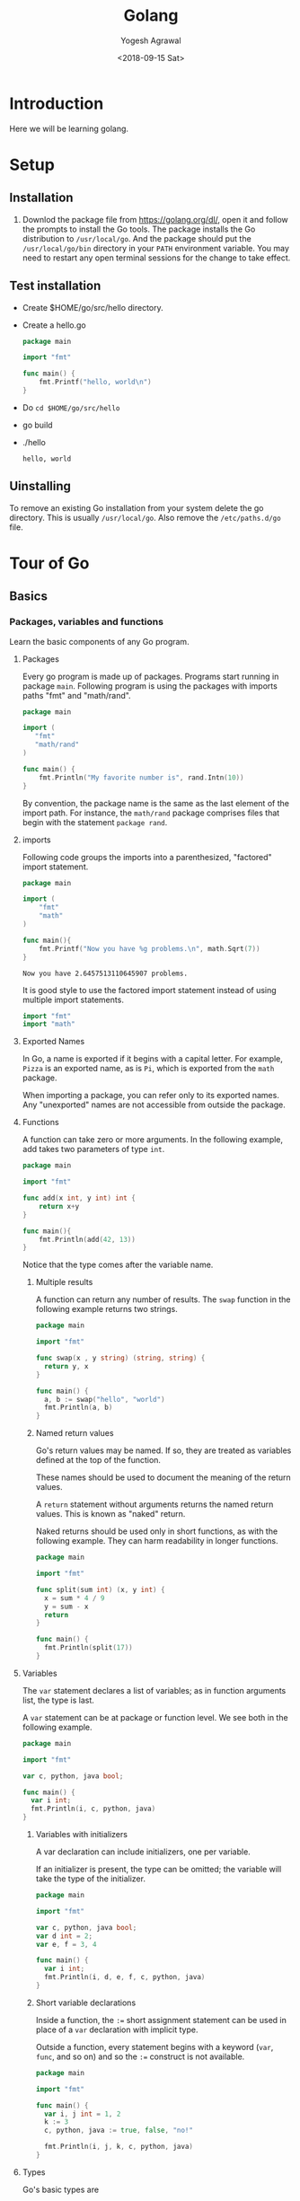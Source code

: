#+Title: Golang
#+Date: <2018-09-15 Sat>
#+Author: Yogesh Agrawal
#+Email: yogeshiiith@gmail.com

* Introduction
  Here we will be learning golang.

* Setup
** Installation
   1. Downlod the package file from https://golang.org/dl/, open it
      and follow the prompts to install the Go tools. The package
      installs the Go distribution to =/usr/local/go=. And the package
      should put the =/usr/local/go/bin= directory in your =PATH=
      environment variable. You may need to restart any open terminal
      sessions for the change to take effect.

** Test installation
   - Create $HOME/go/src/hello directory.
   - Create a hello.go
     #+BEGIN_SRC go
package main

import "fmt"

func main() {
	fmt.Printf("hello, world\n")
}
     #+END_SRC
   - Do =cd $HOME/go/src/hello=
   - go build
   - ./hello
     #+BEGIN_EXAMPLE
     hello, world
     #+END_EXAMPLE

** Uinstalling
   To remove an existing Go installation from your system delete the
   go directory. This is usually =/usr/local/go=. Also remove the
   =/etc/paths.d/go= file.

* Tour of Go
** Basics
*** Packages, variables and functions
    Learn the basic components of any Go program.
**** Packages
     Every go program is made up of packages. Programs start running
     in package =main=. Following program is using the packages with
     imports paths "fmt" and "math/rand".
     #+BEGIN_SRC go
     package main

     import (
       	"fmt"
       	"math/rand"
     )

     func main() {
       	 fmt.Println("My favorite number is", rand.Intn(10))
     }
     #+END_SRC

     By convention, the package name is the same as the last element
     of the import path. For instance, the =math/rand= package
     comprises files that begin with the statement =package rand=.

**** imports
     Following code groups the imports into a parenthesized,
     "factored" import statement.
     #+BEGIN_SRC go
     package main

     import (
       	 "fmt"
       	 "math"
     )

     func main(){
       	 fmt.Printf("Now you have %g problems.\n", math.Sqrt(7))
     }
     #+END_SRC
     #+BEGIN_EXAMPLE
     Now you have 2.6457513110645907 problems.
     #+END_EXAMPLE

     It is good style to use the factored import statement instead of
     using multiple import statements.
     #+BEGIN_SRC go
     import "fmt"
     import "math"
     #+END_SRC

**** Exported Names
     In Go, a name is exported if it begins with a capital letter. For
     example, =Pizza= is an exported name, as is =Pi=, which is
     exported from the =math= package.

     When importing a package, you can refer only to its exported
     names. Any "unexported" names are not accessible from outside the
     package.

**** Functions
     A function can take zero or more arguments. In the following
     example, add takes two parameters of type =int=.
     #+BEGIN_SRC go
     package main

     import "fmt"

     func add(x int, y int) int {
       	 return x+y
     }

     func main(){
       	 fmt.Println(add(42, 13))
     }
     #+END_SRC
     Notice that the type comes after the variable name.

***** Multiple results
      A function can return any number of results. The =swap= function
      in the following example returns two strings.
      #+BEGIN_SRC go
package main

import "fmt"

func swap(x , y string) (string, string) {
  return y, x
}

func main() {
  a, b := swap("hello", "world")
  fmt.Println(a, b)
}
      #+END_SRC

***** Named return values
      Go's return values may be named. If so, they are treated as
      variables defined at the top of the function.

      These names should be used to document the meaning of the return
      values.

      A =return= statement without arguments returns the named return
      values. This is known as "naked" return.

      Naked returns should be used only in short functions, as with
      the following example. They can harm readability in longer
      functions.
    #+BEGIN_SRC go
package main

import "fmt"

func split(sum int) (x, y int) {
  x = sum * 4 / 9
  y = sum - x
  return
}

func main() {
  fmt.Println(split(17))
}
    #+END_SRC

**** Variables
     The =var= statement declares a list of variables; as in function
     arguments list, the type is last.

     A =var= statement can be at package or function level. We see
     both in the following example.
     #+BEGIN_SRC go
package main

import "fmt"

var c, python, java bool;

func main() {
  var i int;
  fmt.Println(i, c, python, java)
}

     #+END_SRC

***** Variables with initializers
      A var declaration can include initializers, one per variable.

      If an initializer is present, the type can be omitted; the
      variable will take the type of the initializer.
      #+BEGIN_SRC go
package main

import "fmt"

var c, python, java bool;
var d int = 2;
var e, f = 3, 4

func main() {
  var i int;
  fmt.Println(i, d, e, f, c, python, java)
}
      #+END_SRC

***** Short variable declarations
      Inside a function, the =:== short assignment statement can be
      used in place of a =var= declaration with implicit type.

      Outside a function, every statement begins with a keyword
      (=var=, =func=, and so on) and so the =:== construct is not
      available.
      #+BEGIN_SRC go
package main

import "fmt"

func main() {
  var i, j int = 1, 2
  k := 3
  c, python, java := true, false, "no!"

  fmt.Println(i, j, k, c, python, java)
}
      #+END_SRC

**** Types
     Go's basic types are
     #+BEGIN_EXAMPLE
     bool
     string
     int int8 int16 int32 int64
     byte // alias for uint8
     rune // alias for int32
         // represents a Unicode code point
     float32 float64
     complex64 complex128
     #+END_EXAMPLE

     Following example shows variables of several types, and also that
     variable declarations may be "factored" into blocks, as with
     import statements.
     #+BEGIN_SRC go
package main

import (
  "fmt"
  "math/cmplx"
  )

var (
  ToBe bool = false
  MaxInt uint64 = 1<<64 - 1
  z complex128 = cmplx.Sqrt(-5 + 12i)
)

func main() {
  fmt.Printf("Type: %T Value: %v\n", ToBe, ToBe)
  fmt.Printf("Type: %T Value: %v\n", MaxInt, MaxInt)
  fmt.Printf("Type: %T Value: %v\n", z, z)
}  
   #+END_SRC

     The =int, uint, uintptr= types are usually 32 bits wide on 32-bit
     systems and 64 bits wide on 64-bit systems. When you need an
     integer value you should use =int= unless you have a specific
     reason to use a signed or unsigned integer type.

***** Zero values
      Variables declared without an explicit initial value are given
      their zero value.

      The zero value is:
      #+BEGIN_EXAMPLE
      0 for numeric types
      false for the boolean type, and
      "" (the empty string) for strings.
      #+END_EXAMPLE
      Example:
      #+BEGIN_SRC go
package main

import "fmt"

func main() {
  var i int
  var f float64
  var b bool
  var s string
  fmt.Printf("%v %v %v %q\n", i, f, b, s)
}  
      #+END_SRC

***** Type conversions
      The expression =T(v)= converts the value =v= to the type =T=.
   
      Some numeric conversions:
      #+BEGIN_SRC go
      var i int = 42
      var f float64 = float64(i)
      var u uint = uint(f)
      #+END_SRC

      Or, put simply
      #+BEGIN_SRC go
    i := 42
    f := float64(i)
    u := uint(f)
    #+END_SRC
   
      Example:
      #+BEGIN_SRC go
package main

import (
  "fmt"
  "math"
  )

func main() {
  var x, y int = 3, 4
  var f float64 = math.Sqrt(float64(x * x + y * y))
  var z uint = uint(f)
  fmt.Println(x, y, z)
}
    #+END_SRC

      Unlike in C, in Go assignment between items of different types
      requires an explicit conversion. Try removing the =float64= or
      =uint= conversions in the example and see what happens.

***** Type inference
      When declaring a variable without specifying an explicit type
      (either by using the =:= syntax or =var == expression syntax),
      the variable's type is inferred from the value on the right hand
      side.

      When the right hand side of the declaration is typed, the new
      variable is of that same type:
      #+BEGIN_SRC go
      var i int
      j := i // j is an int
      #+END_SRC

      But when the right hand side contains an untyped numeric
      constant, the new variable may be an int, float64, or complex128
      depending on the precision of the constant:
      #+BEGIN_SRC go
      i := 42  // int
      f := 3.142 // float
      g := 0.867 + 0.5i // complex128
      #+END_SRC

      Example:
      #+BEGIN_SRC go
package main

import "fmt"

func main() {
  v := 42.3
  fmt.Printf("v is of type %T\n", v)
}
      #+END_SRC
      #+BEGIN_EXAMPLE
      v is of type float64
      #+END_EXAMPLE
    
      Try changing the initial value of =v= in the example code and
      observe how its type is affected.

***** Constants
      Constants are declared like variables, but with the =const= keyword.

      Constants can be character, string, boolean, or numeric values.
 
      Constants cannot be declared using the =:== syntax.

      Example:
      #+BEGIN_SRC go
package main

import "fmt"

const Pi = 3.14

func main() {
  const World = "world"
  fmt.Println("Hello", World)
  fmt.Println("Happy", Pi, "day")

  const Truth = true
  fmt.Println("Go rules?", Truth)

}
      #+END_SRC

*** Flow control statements: for, if, else, switch and defer
    Learn how to control the flow of your code with conditionals,
    loops, switches and defers.
**** For
     Go has only one looping structure, the =for= loop.

     The basic for loop has three components separated by semicolons:
    
     #+BEGIN_EXAMPLE
     the init statement: executed before the first iteration
     the condition statement: evaluated before every iteration
     the post statement: executed at the end of every iteration
     #+END_EXAMPLE

     The variables declared in the for loop are visible only in the
     scope of the =for= statement.
     #+BEGIN_SRC go
package main

import "fmt"

func main() {
  sum := 0
  for i := 0; i < 10; i++ {
    sum += i
  }

  fmt.Println(sum)

  for sum < 100 {
    sum += sum
  }

  fmt.Println(sum)

// infinite loop
  for {

  }

}   
    #+END_SRC
 
     There are no parentheses surrounding the three components of the
     =for= statement and the braces ={ }= are always required.

**** If
     Go's =if= statement are like =for= loops; the expression need not
     be surrounded by parentheses =()= but the braces ={}= are
     required.

     Like =for=, the =if= statement can start with a short statement
     to execute before the condition.

     Variables declared by the statement are only in scope until the
     end of the =if=.
     #+BEGIN_SRC go
package main

import (
  "fmt"
  "math"
)

func pow(x, n, lim float64) float64 {
  if v := math.Pow(x, n); v < lim {
    return v
  }
  return lim
}

func main() {
  fmt.Println(
    pow(3, 2, 10),
    pow(3, 3, 20),
  )
}    
     #+END_SRC

     Try using =v= in the last =return= statement.
     #+BEGIN_EXAMPLE
     # command-line-arguments
     src/hello/if.go:12:10: undefined: v
     #+END_EXAMPLE

**** If and else
     Variables declared inside an =if= short statement are also
     available inside any of the =else= blocks.

**** Switch
     A =switch= statement is a shorter way to write a sequence of
     =if - else= statements. It runs the first case whose value is
     equal to the condition expression.

     #+BEGIN_SRC go
package main

import (
  "fmt"
  "runtime"
)

func main() {
  fmt.Println("Go runs on")
  switch os := runtime.GOOS; os {
  case "darwin":
    fmt.Println("OS X.")
  case "linux":
    fmt.Println("Linux.")
  default:
    fmt.Printf("%s.", os)
  }
}
     #+END_SRC

**** Defer
     A defer statement defers the execution of a function until the
     surrounding funtion returns.

     The defered call's arguments are evaluated immediately, but the
     function call is not executed until the surrounding function
     returns.

     #+BEGIN_SRC go
package main

import "fmt"

func main() {
  defer fmt.Println("world")

  fmt.Println("hello")
}     
     #+END_SRC

*** More types: structs, slices, and maps
    Learn how to define types based on the existing ones: this lesson
    covers structs, arrays, slices and maps.
**** Pointers
     A points holds the memory address of a value.

     The type =*T= is a pointer to a =T= value. Its zero value is
     =nil=.

     =var p *int=

     The =&= operator generates a pointer to its operand.
     #+BEGIN_SRC go
     i := 42
     p = &i
     #+END_SRC
     
     The =*= operator denotes the pointer's underlying value.
     #+BEGIN_SRC go
     fmt.Println(*p)
     *p = 21
     #+END_SRC

     #+BEGIN_SRC go
package main

import "fmt"

func main() {
  i, j := 42, 2701

  p := &i
  fmt.Println(*p)

  *p = 21
  fmt.Println(i)

  p = &j
  *p = *p / 37
  fmt.Println(j)

  fmt.Println(p)

}     
     #+END_SRC

**** Structs
     A =struct= is a collection of fields.

     In the following example we are defining a type Vertex which is
     of type struct.
     #+BEGIN_SRC go
package main

import "fmt"

type Vertex struct {
  X int
  Y int
}

func main() {
  fmt.Println(Vertex{2, 3})
  fmt.Println(2)
}
     #+END_SRC

**** Pointers to structs
     Struct fields can be accessed through a struct pointer.

     To access the field =X= of a struct when we have the struct
     pointer =p= we could write =(*p).X=. However, that notation is
     cumbersome, so the language permits us instead to write just
     =p.X=, without the explicit dereference.
     #+BEGIN_SRC go
package main

import "fmt"

type Vertex struct {
  X int
  Y int
}

func main() {
  fmt.Println(Vertex{2, 3})
  fmt.Println(2)

  v := Vertex{1, 2}
  v.X = 4
  fmt.Println(v.X)

  p := &v
  p.X = 1e9
  fmt.Println(v)

}
     #+END_SRC
     #+BEGIN_EXAMPLE
{2 3}
2
4
{1000000000 2}
     #+END_EXAMPLE

     #+BEGIN_SRC go
package main

import "fmt"

type Vertex struct {
  X, Y int
}

var (
  v1 = Vertex{1, 2}
  v2 = Vertex{X: 1}
  v3 = Vertex{}
  p1 = &Vertex{1, 2}
  p2 = &v1
)

func main() {
  fmt.Println(v1, v2, v3, p1, &p2, *p1)
}
     #+END_SRC
     #+BEGIN_EXAMPLE
{1 2} {1 0} {0 0} &{1 2} 0x1133c90 {1 2}
     #+END_EXAMPLE
     
**** Arrays
     The type =[n]T= is an array of =n= values of type =T=.

     The expression
     #+BEGIN_SRC go
var a [10]int
     #+END_SRC
     declares a variable =a= as an array of ten integers.

     An array's length is part of its type, so arrays cannot be
     resized.
     #+BEGIN_SRC go
package main

import "fmt"

func main() {
  var a [2]string
  a[0] = "Hello"
  a[1] = "World"

  fmt.Println(a[0], a[1])
  fmt.Println(a)

  primes := [6]int{2, 3, 5, 7, 11, 13}
  fmt.Println(primes)

}
     #+END_SRC

**** Slices
     An array has a fixed size. A slice, on the other hand, is a
     dynamically-sized, flexible view into the elements of an
     array. In practise, slices are much more common than arrays.

     The type =[]T= is a slice with elements of type =T=.

     A slice is formed by specifying two indices, a low and high
     bound, separated by a colon.
     #+BEGIN_EXAMPLE
     a[low : high]
     #+END_EXAMPLE

     This selects a half-open range which includes the first element,
     but excludes the last one.
     #+BEGIN_SRC go
package main

import "fmt"

func main() {
  primes := [6]int{2, 3, 5, 7, 11, 13}

  var s []int = primes[1:4]
  fmt.Println(s)
}
     #+END_SRC

***** Pointers to slices
      Slices are like reference to arrays. A slice does not store any
      data, it just describes a section of an underlying array.

      Changing the elements of a slice modifies the corresponding
      elements of its underlying array.

      Other slices that share the same underlying array will see those
      changes.

      #+BEGIN_SRC go
package main

import "fmt"

func main() {
  names := [4]string{
    "John",
    "Paul",
    "George",
    "Ringo",
  }
  fmt.Println(names)

  a := names[0:2]
  b := names[1:3]
  fmt.Println(a, b)

  b[0] = "XXX"
  fmt.Println(a, b)
  fmt.Println(names)

}
     #+END_SRC

***** Slice literals
      #+BEGIN_SRC go
package main

import "fmt"

func main() {
  q := []int{2, 3, 5, 7, 11, 13}
  fmt.Println(q)

  r := []bool{true, false, true, true, false, true}
  fmt.Println(r)

  s := []struct{
    i int
    b bool
  }{
    {2, true},
    {3, false},
    {5, true},
    {7, true},
    {11, false},
    {13, true},
  }
  fmt.Println(s)
}
      #+END_SRC

***** Slice length and capacity
      The lenght of a slice is the number of elements it contains.

      The capacity of a slice is the number of elements in the
      underlying array, counting from the first element in the slice.

      The lenght and capacity of a slice =s= can be obtained using the
      expressions =len(s)= and =cap(s)=.

      #+BEGIN_SRC go
package main

import "fmt"

func main() {
  s := []int{2, 3, 5, 7, 11, 13}
  printSlice(s)

  // Slice the slice to give it zero length
  s = s[:0]
  printSlice(s)

  // Extend its length
  s = s[:4]
  printSlice(s)

  // Drop its first two element
  s = s[2:] // Note: capacity will become 4
  printSlice(s)

}

func printSlice(s []int){
  fmt.Printf("len=%d cap=%d %v\n", len(s), cap(s), s)
}
      #+END_SRC
      #+BEGIN_EXAMPLE
len=6 cap=6 [2 3 5 7 11 13]
len=0 cap=6 []
len=4 cap=6 [2 3 5 7]
len=2 cap=4 [5 7]
      #+END_EXAMPLE

***** Nil slices
      The zero value of a slice is =nil=.
      #+BEGIN_SRC go
package main

import "fmt"

func main() {
  var s []int
  fmt.Println(s, len(s), cap(s))
  if s == nil {
    fmt.Println("nil!")
  }
}     
      #+END_SRC

**** Range
     The =range= form of the =for= loop iterates over a slice or map.
     
     When ranging over a slice, two values are returned for each
     iteration. The first is index, and the second is a copy of the
     element at that index.
     #+BEGIN_SRC go
package main

import "fmt"

func main() {
  a := []int{1, 2, 4, 8, 16, 32}

  for i, v := range a {
    fmt.Printf("2**%d = %d\n", i, v)
  }

  // skip index by assigning to _.
  for _, v := range a {
    fmt.Println(v)
  }

}    
     #+END_SRC
     
**** Maps
     A map maps keys to values.

     The zero value of a map is =nil=. A =nil= map has no keys, nor
     can keys be added.

     The make function returns a map of the given type, initialized
     and ready for use.

     #+BEGIN_SRC go
package main

import "fmt"

type Vertex struct{
  Lat, Long float64
}

var m map[string]Vertex

func main() {
  m = make(map[string]Vertex)
  m["Bell labs"] = Vertex{
    40.68433, -74.39967,
  }
  fmt.Println(m["Bell labs"])
}
     #+END_SRC

**** Function values
     Functions are values too. They can be passed around just like
     other values.

     Function values may be used as function arguments and return
     values.

     #+BEGIN_SRC go
package main

import (
  "fmt"
  "math"
)

func compute(fn func(float64, float64) float64) float64{
  return fn(3, 4)
}

func main() {
  hypot := func(x, y float64) float64{
    return math.Sqrt(x*x + y*y)
  }

  fmt.Println(hypot(5, 12))

  fmt.Println(compute(hypot))
  fmt.Println(compute(math.Pow))
}     
     #+END_SRC

**** Function closures
     Go function may be closures. A closure is a function value that
     references variables from outiside its body. The function may
     access and assign to the referenced variables; in this sense the
     function is "bound" to the variables.
     
     In the following example, the adder function returns a
     closure. Each closure is bound to its own sum variable.

     #+BEGIN_SRC go
package main

import "fmt"

func adder() func (int) int {
  sum := 0
  return func(x int) int {
    sum += x
    return sum
  }
}

func main() {
  pos, neg := adder(), adder()
  for i := 0; i < 10; i++ {
    fmt.Println(
      pos(i),
      neg(-2 * i),
    )
  }
}    
     #+END_SRC

     Another example: Fibonacci closure:
     #+BEGIN_SRC go
package main

import "fmt"

func fibonacci() func() int {
  sec_last := -1
  last := 1
  return func() int {
    i := last
    last = sec_last + last
    sec_last = i
    return last
  }
}

func fibonacci2() func() int {
    first, second := 0, 1
    return func() int {
        ret := first
        first, second = second, first + second
        return ret
    }
}

func main() {
  f := fibonacci()
  for i := 0; i < 10; i++ {
    fmt.Println(f())
  }

  f2 := fibonacci2()
  for i := 0; i < 10; i++ {
    fmt.Println(f2())
  }

}
     #+END_SRC

** Methods and interfaces
*** Methods
    Go does not have classes. However, you can define methods on
    types. A method is a function with a special =receiver=
    argument. The receiver appears in its own argument list between
    the =func= keyword and the method name.

    In the following example, the =Abs= method has a receiver of type
    =Vertex= named =v=.

    #+BEGIN_SRC go
package main

import (
  "fmt"
  "math"
)

type Vertex struct {
  X, Y float64
}

func (v Vertex) Abs() float64 {
  return math.Sqrt(v.X*v.X + v.Y*v.Y)
}

func main() {
  v := Vertex{3, 4}
  fmt.Println(v.Abs())
}    
    #+END_SRC

    You can declare a method on non-struct types, too.

    #+BEGIN_SRC go
package main

import (
  "fmt"
  "math"
)

type MyFloat float64

func (f MyFloat) Abs() float64 {
  if f < 0 {
    return float64(-f)
  }
  return float64(f)
}

func main() {
  f := MyFloat(-math.Sqrt2)
  fmt.Println(f.Abs())
}   
    #+END_SRC

    You can only declare a method with a receiver whose type is
    defined in the same package as the method. You cannot declare a
    method with a receiver whose type is defined in another package
    (which includes the built-in types such as int).

*** Pointer receivers
    You can declare methods with pointer receivers.

    This means the receiver type has the literal syntax =*T= for some
    type =T=. (Also, T cannot itself be a pointer such as =*int=)

    For example, the =Scale= method here is defined on =*Vertex=.
    #+BEGIN_SRC go
package main

import (
  "fmt"
  "math"
)

type Vertex struct {
  X, Y float64
}

func (v Vertex) Abs() float64 {
  return math.Sqrt(v.X*v.X + v.Y*v.Y)
}

func (v *Vertex) Scale(f float64){
  v.X = v.X * f
  v.Y = v.Y * f
}

func main() {
  v := Vertex{3, 4}
  v.Scale(10)
  fmt.Println(v.Abs())
}    
    #+END_SRC

    Methods with pointer receivers can modify the value to which the
    receiver points (as =Scale= does here). Since methods often need
    to modify their receiver, pointer receivers are more common than
    value receivers.

*** Methods and pointers indirection
    Function with pointer argument must take a pointer. 
    #+BEGIN_SRC go
var v Vertex
ScaleFunc(v, 5) // comile error
ScaleFunc($v, 5) // OK
    #+END_SRC

    While methods with pointer receivers take either a value or a
    pointer as the receiver when they are called:
    #+BEGIN_SRC go
var v Vertex
v.Scale(5) // OK
p := &v
p.Scale(10) // OK
    #+END_SRC

    For the statement =v.Scale(5)=, even though =v= is a value and not
    a pointer, the method with the pointer receiver is called
    automatically. That is, as a convenience, Go interprets the
    statement =v.Scale(5)= as =(&v).Scale(5)= since the =Scale= method
    has a pointer receiver.
    
    #+BEGIN_SRC go
package main

import (
  "fmt"
  "reflect"
  )

type Vertex struct {
  X, Y float64
}

func (v *Vertex) Scale(f float64) {
  v.X = v.X * f
  v.Y = v.Y * f
}

func ScaleFunc(v *Vertex, f float64) {
  v.X = v.X * f
  v.Y = v.Y * f
}

func main() {
  v := Vertex{3, 4}
  v.Scale(2)
  ScaleFunc(&v, 10)

  p := &Vertex{4, 3}
  p.Scale(3)
  ScaleFunc(p, 8)

  fmt.Println(v, p)
  fmt.Println(reflect.TypeOf(v))
  fmt.Println(reflect.TypeOf(p))
}
    #+END_SRC

*** Interfaces
    An =interface= type is defined as a set of method signatures.

    A value of interface type can hold any value that implements those
    methods.

    #+BEGIN_SRC go
package main

import (
  "fmt"
  "math"
)

type Abser interface {
  Abs() float64
}

func main() {
  var a Abser
  v := Vertex{3, 4}
  f := Myfloat(-math.Sqrt2)

  a = f // a MyFloat implements Abser
  a = &v // a *Vertex implements Abser

  fmt.Println(a.Abs())
}

type Myfloat float64

func (f Myfloat) Abs() float64 {
  if f < 0 {
    return float64(-f)
  }
  return float64(f)
}

type Vertex struct {
  X, Y float64
}

func (v *Vertex) Abs() float64 {
  return math.Sqrt(v.X*v.X + v.Y*v.Y)
} 
    #+END_SRC

    Note: We cannot define new methods on non-local type. For example
    the following code will throw error
    #+BEGIN_SRC go
func (f float64) Abs() float64 {
  if f < 0 {
    return float64(-f)
  }
  return float64(f)
}   
    #+END_SRC
    #+BEGIN_EXAMPLE
    cannot define new methods on non-local type float64
    #+END_EXAMPLE

*** Interfaces are implemented implicitly
    A type implements an interface by implementing its methods. There
    is no explicit declaration of intent, no "implements" keyword.

    Implicit interfaces decouple the definition of an interface from
    its implementation, which could then appear in any package without
    prearrangement.

* Reference
  1. Golang installation: https://golang.org/doc/install
  2. Golang Tour https://tour.golang.org/welcome/1
  3. How to write go code: https://golang.org/doc/code.html
  4. Golang repository: https://github.com/golang/go
